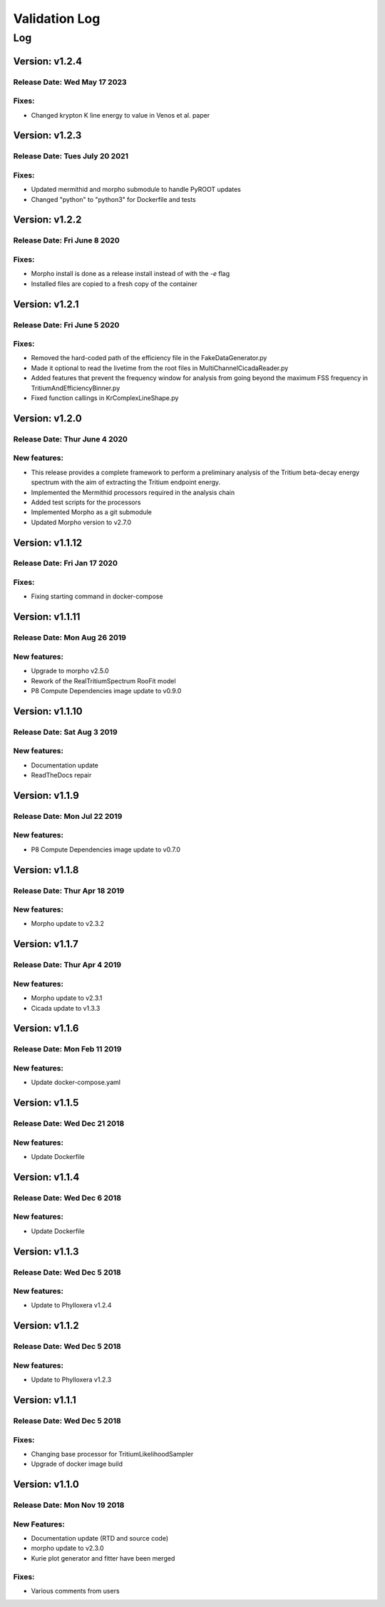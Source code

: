 Validation Log
==============

Log
---

Version: v1.2.4
~~~~~~~~~~~~~~~~

Release Date: Wed May 17 2023
''''''''''''''''''''''''''''''

Fixes:
'''''''''''''

* Changed krypton K line energy to value in Venos et al. paper


Version: v1.2.3
~~~~~~~~~~~~~~~~

Release Date: Tues July 20 2021
''''''''''''''''''''''''''''''''''

Fixes:
'''''''''''''

* Updated mermithid and morpho submodule to handle PyROOT updates
* Changed "python" to "python3" for Dockerfile and tests


Version: v1.2.2
~~~~~~~~~~~~~~~~

Release Date: Fri June 8 2020
''''''''''''''''''''''''''''''

Fixes:
'''''''''''''

* Morpho install is done as a release install instead of with the `-e` flag
* Installed files are copied to a fresh copy of the container


Version: v1.2.1
~~~~~~~~~~~~~~~~

Release Date: Fri June 5 2020
''''''''''''''''''''''''''''''

Fixes:
'''''''''''''

* Removed the hard-coded path of the efficiency file in the FakeDataGenerator.py
* Made it optional to read the livetime from the root files in MultiChannelCicadaReader.py
* Added features that prevent the frequency window for analysis from going beyond the maximum FSS frequency in TritiumAndEfficiencyBinner.py
* Fixed function callings in KrComplexLineShape.py


Version: v1.2.0
~~~~~~~~~~~~~~~~

Release Date: Thur June 4 2020
''''''''''''''''''''''''''''''

New features:
'''''''''''''

* This release provides a complete framework to perform a preliminary analysis of the Tritium beta-decay energy spectrum with the aim of extracting the Tritium endpoint energy.
* Implemented the Mermithid processors required in the analysis chain
* Added test scripts for the processors
* Implemented Morpho as a git submodule
* Updated Morpho version to v2.7.0


Version: v1.1.12
~~~~~~~~~~~~~~~~

Release Date: Fri Jan 17 2020
'''''''''''''''''''''''''''''

Fixes:
''''''

* Fixing starting command in docker-compose

Version: v1.1.11
~~~~~~~~~~~~~~~~

Release Date: Mon Aug 26 2019
'''''''''''''''''''''''''''''

New features:
'''''''''''''

* Upgrade to morpho v2.5.0
* Rework of the RealTritiumSpectrum RooFit model
* P8 Compute Dependencies image update to v0.9.0

Version: v1.1.10
~~~~~~~~~~~~~~~~

Release Date: Sat Aug 3 2019
'''''''''''''''''''''''''''''

New features:
'''''''''''''

* Documentation update
* ReadTheDocs repair

Version: v1.1.9
~~~~~~~~~~~~~~~

Release Date: Mon Jul 22 2019
'''''''''''''''''''''''''''''

New features:
'''''''''''''

* P8 Compute Dependencies image update to v0.7.0

Version: v1.1.8
~~~~~~~~~~~~~~~

Release Date: Thur Apr 18 2019
'''''''''''''''''''''''''''''''''

New features:
'''''''''''''

* Morpho update to v2.3.2

Version: v1.1.7
~~~~~~~~~~~~~~~

Release Date: Thur Apr 4 2019
'''''''''''''''''''''''''''''

New features:
'''''''''''''

* Morpho update to v2.3.1
* Cicada update to v1.3.3

Version: v1.1.6
~~~~~~~~~~~~~~~

Release Date: Mon Feb 11 2019
'''''''''''''''''''''''''''''

New features:
'''''''''''''

* Update docker-compose.yaml

Version: v1.1.5
~~~~~~~~~~~~~~~

Release Date: Wed Dec 21 2018
'''''''''''''''''''''''''''''

New features:
'''''''''''''

* Update Dockerfile

Version: v1.1.4
~~~~~~~~~~~~~~~

Release Date: Wed Dec 6 2018
''''''''''''''''''''''''''''

New features:
'''''''''''''

* Update Dockerfile

Version: v1.1.3
~~~~~~~~~~~~~~~

Release Date: Wed Dec 5 2018
''''''''''''''''''''''''''''

New features:
'''''''''''''

* Update to Phylloxera v1.2.4

Version: v1.1.2
~~~~~~~~~~~~~~~

Release Date: Wed Dec 5 2018
''''''''''''''''''''''''''''

New features:
'''''''''''''

* Update to Phylloxera v1.2.3

Version: v1.1.1
~~~~~~~~~~~~~~~

Release Date: Wed Dec 5 2018
''''''''''''''''''''''''''''

Fixes:
'''''''''''''

* Changing base processor for TritiumLikelihoodSampler
* Upgrade of docker image build

Version: v1.1.0
~~~~~~~~~~~~~~~

Release Date: Mon Nov 19 2018
'''''''''''''''''''''''''''''

New Features:
'''''''''''''

* Documentation update (RTD and source code)
* morpho update to v2.3.0
* Kurie plot generator and fitter have been merged


Fixes:
'''''''''''''

* Various comments from users
